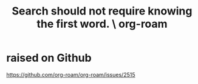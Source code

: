 :PROPERTIES:
:ID:       83997957-6b2f-4f18-9aa2-7f166109dce4
:END:
#+title: Search should not require knowing the first word. \ org-roam
* raised on Github
  https://github.com/org-roam/org-roam/issues/2515
